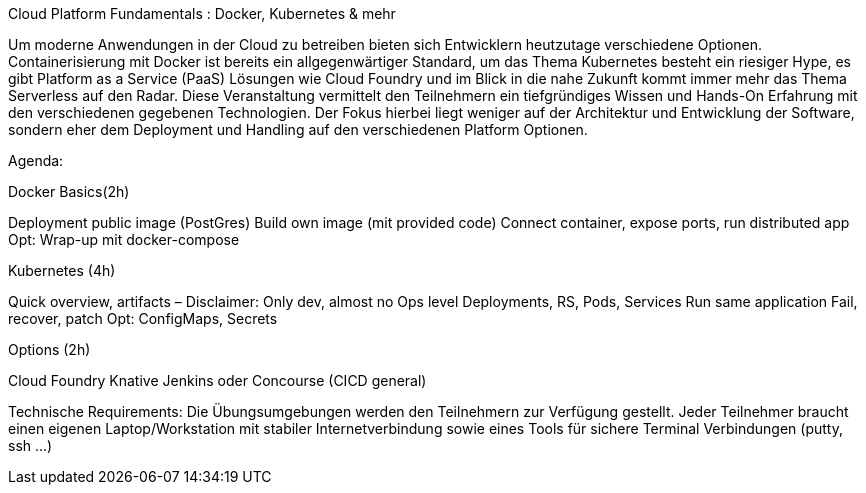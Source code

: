 Cloud Platform Fundamentals : Docker, Kubernetes & mehr
 
Um moderne Anwendungen in der Cloud zu betreiben bieten sich Entwicklern heutzutage verschiedene Optionen. 
Containerisierung mit Docker ist bereits ein allgegenwärtiger Standard, um das Thema Kubernetes besteht ein riesiger Hype, es gibt Platform as a Service (PaaS) Lösungen wie Cloud Foundry und im Blick in die nahe Zukunft kommt immer mehr das Thema Serverless auf den Radar. 
Diese Veranstaltung vermittelt den Teilnehmern ein tiefgründiges Wissen und Hands-On Erfahrung mit den verschiedenen gegebenen Technologien. 
Der Fokus hierbei liegt weniger auf der Architektur und Entwicklung der Software, sondern eher dem Deployment und Handling auf den verschiedenen Platform Optionen.
 
Agenda:
 
Docker Basics(2h)
 
Deployment public image (PostGres)
Build own image (mit provided code)
Connect container, expose ports, run distributed app
Opt: Wrap-up mit docker-compose
 
Kubernetes (4h)
 
Quick overview, artifacts – Disclaimer: Only dev, almost no Ops level
Deployments, RS, Pods, Services
Run same application
Fail, recover, patch
Opt: ConfigMaps, Secrets
 
Options (2h)
 
Cloud Foundry
Knative
Jenkins oder Concourse (CICD general)

Technische Requirements: Die Übungsumgebungen werden den Teilnehmern zur Verfügung gestellt. Jeder Teilnehmer braucht einen eigenen Laptop/Workstation mit stabiler Internetverbindung sowie eines Tools für sichere Terminal Verbindungen (putty, ssh …)
 
 
